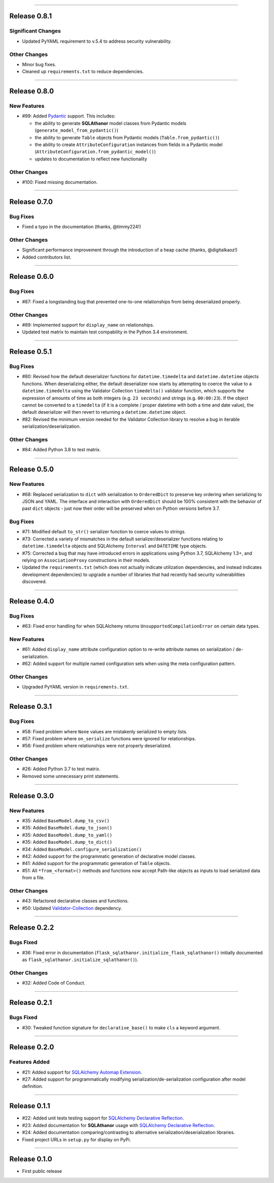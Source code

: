 -----------

Release 0.8.1
=========================================

.. image:: https://travis-ci.com/insightindustry/sqlathanor.svg?branch=v.0.8.1
  :target: https://travis-ci.com/insightindustry/sqlathanor
  :alt: Build Status (Travis CI)

.. image:: https://codecov.io/gh/insightindustry/sqlathanor/branch/v.0.8.1/graph/badge.svg
  :target: https://codecov.io/gh/insightindustry/sqlathanor
  :alt: Code Coverage Status (Codecov)

.. image:: https://readthedocs.org/projects/sqlathanor/badge/?version=v.0.8.1
  :target: http://sqlathanor.readthedocs.io/en/latest/?badge=v.0.8.1
  :alt: Documentation Status (ReadTheDocs)

Significant Changes
----------------------

* Updated PyYAML requirement to v.5.4 to address security vulnerability.

Other Changes
------------------

* Minor bug fixes.
* Cleaned up ``requirements.txt`` to reduce dependencies.

-----------

Release 0.8.0
=========================================

.. image:: https://travis-ci.com/insightindustry/sqlathanor.svg?branch=v.0.8.0
  :target: https://travis-ci.com/insightindustry/sqlathanor
  :alt: Build Status (Travis CI)

.. image:: https://codecov.io/gh/insightindustry/sqlathanor/branch/v.0.8.0/graph/badge.svg
  :target: https://codecov.io/gh/insightindustry/sqlathanor
  :alt: Code Coverage Status (Codecov)

.. image:: https://readthedocs.org/projects/sqlathanor/badge/?version=v.0.8.0
  :target: http://sqlathanor.readthedocs.io/en/latest/?badge=v.0.8.0
  :alt: Documentation Status (ReadTheDocs)

New Features
-----------------

* #99: Added `Pydantic <https://pydantic-docs.helpmanual.io/>`_ support. This includes:

  * the ability to generate **SQLAthanor** model classes from Pydantic models
    (``generate_model_from_pydantic()``)
  * the ability to generate ``Table`` objects from Pydantic models
    (``Table.from_pydantic()``)
  * the ability to create ``AttributeConfiguration`` instances from fields in a Pydantic
    model (``AttributeConfiguration.from_pydantic_model()``)
  * updates to documentation to reflect new functionality

Other Changes
------------------

* #100: Fixed missing documentation.

-----------

Release 0.7.0
=========================================

.. image:: https://travis-ci.com/insightindustry/sqlathanor.svg?branch=v.0.7.0
  :target: https://travis-ci.com/insightindustry/sqlathanor
  :alt: Build Status (Travis CI)

.. image:: https://codecov.io/gh/insightindustry/sqlathanor/branch/v.0.7.0/graph/badge.svg
  :target: https://codecov.io/gh/insightindustry/sqlathanor
  :alt: Code Coverage Status (Codecov)

.. image:: https://readthedocs.org/projects/sqlathanor/badge/?version=v.0.7.0
  :target: http://sqlathanor.readthedocs.io/en/latest/?badge=v.0.7.0
  :alt: Documentation Status (ReadTheDocs)

Bug Fixes
-----------------

* Fixed a typo in the documentation (thanks, @timmy224!)

Other Changes
------------------

* Significant performance improvement through the introduction of a heap cache (thanks,
  @digitalkaoz!)
* Added contributors list.

-----------

Release 0.6.0
=========================================

.. image:: https://travis-ci.com/insightindustry/sqlathanor.svg?branch=v.0.6.0
  :target: https://travis-ci.com/insightindustry/sqlathanor
  :alt: Build Status (Travis CI)

.. image:: https://codecov.io/gh/insightindustry/sqlathanor/branch/v.0.6.0/graph/badge.svg
  :target: https://codecov.io/gh/insightindustry/sqlathanor
  :alt: Code Coverage Status (Codecov)

.. image:: https://readthedocs.org/projects/sqlathanor/badge/?version=v.0.6.0
  :target: http://sqlathanor.readthedocs.io/en/latest/?badge=v.0.6.0
  :alt: Documentation Status (ReadTheDocs)

Bug Fixes
-----------------

* #87: Fixed a longstanding bug that prevented one-to-one relationships from being
  deserialized properly.

Other Changes
------------------

* #89: Implemented support for ``display_name`` on relationships.
* Updated test matrix to maintain test compability in the Python 3.4 environment.

-----------

Release 0.5.1
=========================================

.. image:: https://travis-ci.com/insightindustry/sqlathanor.svg?branch=v.0.5.1
  :target: https://travis-ci.com/insightindustry/sqlathanor
  :alt: Build Status (Travis CI)

.. image:: https://codecov.io/gh/insightindustry/sqlathanor/branch/v.0.5.1/graph/badge.svg
  :target: https://codecov.io/gh/insightindustry/sqlathanor
  :alt: Code Coverage Status (Codecov)

.. image:: https://readthedocs.org/projects/sqlathanor/badge/?version=v.0.5.1
  :target: http://sqlathanor.readthedocs.io/en/latest/?badge=v.0.5.1
  :alt: Documentation Status (ReadTheDocs)

Bug Fixes
-----------------

* #80: Revised how the default deserializer functions for ``datetime.timedelta``
  and ``datetime.datetime`` objects functions. When deserializing either, the
  default deserializer now starts by attempting to coerce the value to a
  ``datetime.timedelta`` using the Validator Collection ``timedelta()`` validator
  function, which supports the expression of amounts of time as both integers (e.g.
  ``23 seconds``) and strings (e.g. ``00:00:23``). If the object cannot be
  converted to a ``timedelta`` (if it is a complete / proper datetime with both
  a time and date value), the default deserializer will then revert to returning
  a ``datetime.datetime`` object.
* #82: Revised the minimum version needed for the Validator Collection library
  to resolve a bug in iterable serialization/deserialization.

Other Changes
------------------

* #84: Added Python 3.8 to test matrix.

-----------

Release 0.5.0
=========================================

.. image:: https://travis-ci.com/insightindustry/sqlathanor.svg?branch=v.0.5.0
  :target: https://travis-ci.com/insightindustry/sqlathanor
  :alt: Build Status (Travis CI)

.. image:: https://codecov.io/gh/insightindustry/sqlathanor/branch/v.0.5.0/graph/badge.svg
  :target: https://codecov.io/gh/insightindustry/sqlathanor
  :alt: Code Coverage Status (Codecov)

.. image:: https://readthedocs.org/projects/sqlathanor/badge/?version=v.0.5.0
  :target: http://sqlathanor.readthedocs.io/en/latest/?badge=v.0.5.0
  :alt: Documentation Status (ReadTheDocs)

New Features
-----------------

* #68: Replaced serialization to ``dict`` with serialization to ``OrderedDict`` to preserve
  key ordering when serializing to JSON and YAML. The interface and interaction
  with ``OrderedDict`` should be 100% consistent with the behavior of past ``dict``
  objects - just now their order will be preserved when on Python versions before
  3.7.

Bug Fixes
-----------------

* #71: Modified default ``to_str()`` serializer function to coerce values to strings.
* #73: Corrected a variety of mismatches in the default serializer/deserializer
  functions relating to ``datetime.timedelta`` objects and SQLAlchemy ``Interval``
  and ``DATETIME`` type objects.
* #75: Corrected a bug that may have introduced errors in applications using
  Python 3.7, SQLAlchemy 1.3+, and relying on ``AssociationProxy`` constructions
  in their models.
* Updated the ``requirements.txt`` (which does not actually indicate utilization
  dependencies, and instead indicates development dependencies) to upgrade
  a number of libraries that had recently had security vulnerabilities
  discovered.


-----------

Release 0.4.0
=========================================

.. image:: https://travis-ci.com/insightindustry/sqlathanor.svg?branch=v.0.4.0
  :target: https://travis-ci.com/insightindustry/sqlathanor
  :alt: Build Status (Travis CI)

.. image:: https://codecov.io/gh/insightindustry/sqlathanor/branch/v.0.4.0/graph/badge.svg
  :target: https://codecov.io/gh/insightindustry/sqlathanor
  :alt: Code Coverage Status (Codecov)

.. image:: https://readthedocs.org/projects/sqlathanor/badge/?version=v.0.4.0
  :target: http://sqlathanor.readthedocs.io/en/latest/?badge=v.0.4.0
  :alt: Documentation Status (ReadTheDocs)

Bug Fixes
-----------------

* #63: Fixed error handling for when SQLAlchemy returns ``UnsupportedCompilationError`` on
  certain data types.

New Features
-----------------

* #61: Added ``display_name`` attribute configuration option to re-write attribute names
  on serialization / de-serialization.
* #62: Added support for multiple named configuration sets when using the meta
  configuration pattern.

Other Changes
------------------

* Upgraded PyYAML version in ``requirements.txt``.

-----------

Release 0.3.1
=========================================

.. image:: https://travis-ci.com/insightindustry/sqlathanor.svg?branch=v.0.3.1
  :target: https://travis-ci.com/insightindustry/sqlathanor
  :alt: Build Status (Travis CI)

.. image:: https://codecov.io/gh/insightindustry/sqlathanor/branch/v.0.3.1/graph/badge.svg
  :target: https://codecov.io/gh/insightindustry/sqlathanor
  :alt: Code Coverage Status (Codecov)

.. image:: https://readthedocs.org/projects/sqlathanor/badge/?version=v.0.3.1
  :target: http://sqlathanor.readthedocs.io/en/latest/?badge=v.0.3.1
  :alt: Documentation Status (ReadTheDocs)

Bug Fixes
-----------------

* #58: Fixed problem where ``None`` values are mistakenly serialized to empty lists.
* #57: Fixed problem where ``on_serialize`` functions were ignored for relationships.
* #56: Fixed problem where relationships were not properly deserialized.

Other Changes
------------------

* #26: Added Python 3.7 to test matrix.
* Removed some unnecessary print statements.

-----------

Release 0.3.0
=========================================

.. image:: https://travis-ci.com/insightindustry/sqlathanor.svg?branch=v.0.3.0
  :target: https://travis-ci.com/insightindustry/sqlathanor
  :alt: Build Status (Travis CI)

.. image:: https://codecov.io/gh/insightindustry/sqlathanor/branch/v.0.3.0/graph/badge.svg
  :target: https://codecov.io/gh/insightindustry/sqlathanor
  :alt: Code Coverage Status (Codecov)

.. image:: https://readthedocs.org/projects/sqlathanor/badge/?version=v.0.3.0
  :target: http://sqlathanor.readthedocs.io/en/latest/?badge=v.0.2.2
  :alt: Documentation Status (ReadTheDocs)

New Features
-----------------

* #35: Added ``BaseModel.dump_to_csv()``
* #35: Added ``BaseModel.dump_to_json()``
* #35: Added ``BaseModel.dump_to_yaml()``
* #35: Added ``BaseModel.dump_to_dict()``
* #34: Added ``BaseModel.configure_serialization()``
* #42: Added support for the programmatic generation of declarative model classes.
* #41: Added support for the programmatic generation of ``Table`` objects.
* #51: All ``*from_<format>()`` methods and functions now accept Path-like objects
  as inputs to load serialized data from a file.

Other Changes
---------------

* #43: Refactored declarative classes and functions.
* #50: Updated `Validator-Collection <https://validator-collection.readthedocs.io/en/latest>`_
  dependency.

-----------

Release 0.2.2
=========================================

.. image:: https://travis-ci.com/insightindustry/sqlathanor.svg?branch=v.0.2.2
  :target: https://travis-ci.com/insightindustry/sqlathanor
  :alt: Build Status (Travis CI)

.. image:: https://codecov.io/gh/insightindustry/sqlathanor/branch/v.0.2.2/graph/badge.svg
  :target: https://codecov.io/gh/insightindustry/sqlathanor
  :alt: Code Coverage Status (Codecov)

.. image:: https://readthedocs.org/projects/sqlathanor/badge/?version=v.0.2.2
  :target: http://sqlathanor.readthedocs.io/en/latest/?badge=v.0.2.2
  :alt: Documentation Status (ReadTheDocs)

Bugs Fixed
------------

* #36: Fixed error in documentation
  (``flask_sqlathanor.initialize_flask_sqlathanor()`` initially documented as
  ``flask_sqlathanor.initialize_sqlathanor()``).

Other Changes
---------------

* #32: Added Code of Conduct.

-----------

Release 0.2.1
=========================================

.. image:: https://travis-ci.com/insightindustry/sqlathanor.svg?branch=v.0.2.1
  :target: https://travis-ci.com/insightindustry/sqlathanor
  :alt: Build Status (Travis CI)

.. image:: https://codecov.io/gh/insightindustry/sqlathanor/branch/v.0.2.1/graph/badge.svg
  :target: https://codecov.io/gh/insightindustry/sqlathanor
  :alt: Code Coverage Status (Codecov)

.. image:: https://readthedocs.org/projects/sqlathanor/badge/?version=v.0.2.1
  :target: http://sqlathanor.readthedocs.io/en/latest/?badge=v.0.2.1
  :alt: Documentation Status (ReadTheDocs)

Bugs Fixed
------------

* #30: Tweaked function signature for ``declarative_base()`` to make ``cls`` a
  keyword argument.

-----------

Release 0.2.0
=========================================

.. image:: https://travis-ci.com/insightindustry/sqlathanor.svg?branch=v.0.2.0
  :target: https://travis-ci.com/insightindustry/sqlathanor
  :alt: Build Status (Travis CI)

.. image:: https://codecov.io/gh/insightindustry/sqlathanor/branch/v.0.2.0/graph/badge.svg
  :target: https://codecov.io/gh/insightindustry/sqlathanor
  :alt: Code Coverage Status (Codecov)

.. image:: https://readthedocs.org/projects/sqlathanor/badge/?version=v.0.2.0
  :target: http://sqlathanor.readthedocs.io/en/latest/?badge=v.0.2.0
  :alt: Documentation Status (ReadTheDocs)

Features Added
----------------

* #21: Added support for `SQLAlchemy Automap Extension`_.
* #27: Added support for programmatically modifying serialization/de-serialization
  configuration after model definition.

------------------

Release 0.1.1
=========================================

.. image:: https://travis-ci.com/insightindustry/sqlathanor.svg?branch=v.0.1.1
  :target: https://travis-ci.com/insightindustry/sqlathanor
  :alt: Build Status (Travis CI)

.. image:: https://codecov.io/gh/insightindustry/sqlathanor/branch/v.0.1.1/graph/badge.svg
  :target: https://codecov.io/gh/insightindustry/sqlathanor
  :alt: Code Coverage Status (Codecov)

.. image:: https://readthedocs.org/projects/sqlathanor/badge/?version=v.0.1.1
  :target: http://sqlathanor.readthedocs.io/en/latest/?badge=v.0.1.1
  :alt: Documentation Status (ReadTheDocs)

* #22: Added unit tests testing support for `SQLAlchemy Declarative Reflection`_.
* #23: Added documentation for **SQLAthanor** usage with `SQLAlchemy Declarative Reflection`_.
* #24: Added documentation comparing/contrasting to alternative serialization/deserialization
  libraries.
* Fixed project URLs in ``setup.py`` for display on PyPi.

------------------

Release 0.1.0
=========================================

.. image:: https://travis-ci.com/insightindustry/sqlathanor.svg?branch=v.0.1.0
  :target: https://travis-ci.com/insightindustry/sqlathanor
  :alt: Build Status (Travis CI)

.. image:: https://codecov.io/gh/insightindustry/sqlathanor/branch/v.0.1.0/graph/badge.svg
  :target: https://codecov.io/gh/insightindustry/sqlathanor
  :alt: Code Coverage Status (Codecov)

.. image:: https://readthedocs.org/projects/sqlathanor/badge/?version=v.0.1.0
  :target: http://sqlathanor.readthedocs.io/en/latest/?badge=v.0.1.0
  :alt: Documentation Status (ReadTheDocs)

* First public release

.. _SQLAlchemy Declarative Reflection: http://docs.sqlalchemy.org/en/latest/orm/extensions/declarative/table_config.html#using-reflection-with-declarative
.. _SQLAlchemy Automap Extension: http://docs.sqlalchemy.org/en/latest/orm/extensions/automap.html
